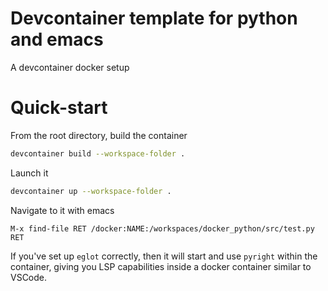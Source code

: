 * Devcontainer template for python and emacs
A devcontainer docker setup

* Quick-start
From the root directory, build the container
#+begin_src sh
devcontainer build --workspace-folder .
#+end_src

Launch it
#+begin_src sh
devcontainer up --workspace-folder .
#+end_src

Navigate to it with emacs
#+begin_src
M-x find-file RET /docker:NAME:/workspaces/docker_python/src/test.py RET
#+end_src

If you've set up =eglot= correctly, then it will start and use =pyright= within the
container, giving you LSP capabilities inside a docker container similar to
VSCode.
